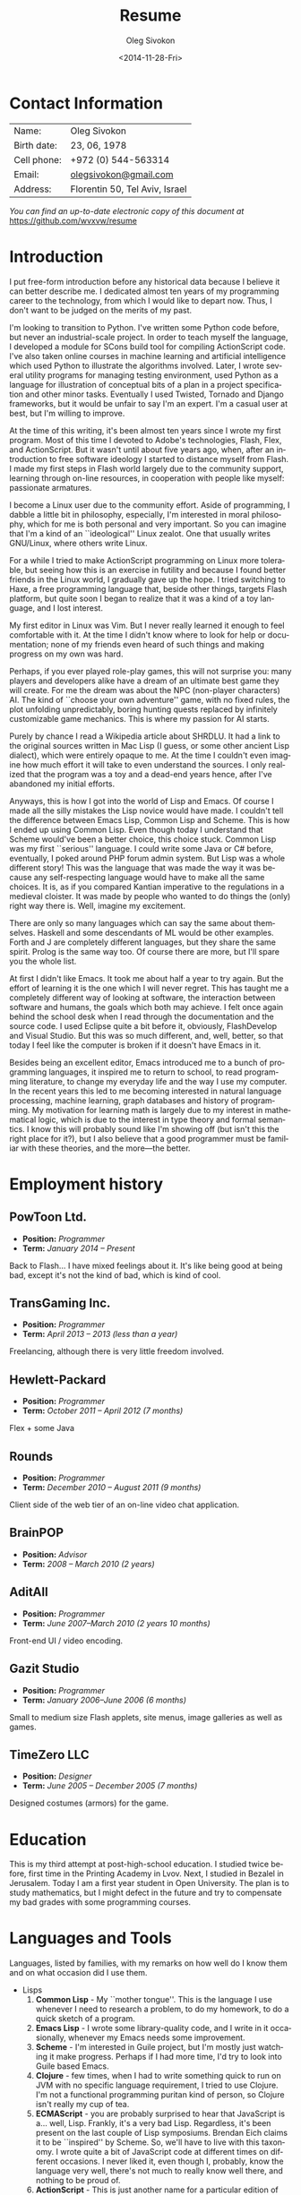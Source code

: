 # -*- fill-column: 80; org-confirm-babel-evaluate: nil -*-

#+TITLE:     Resume
#+AUTHOR:    Oleg Sivokon
#+EMAIL:     olegsivokon@gmail.com
#+DATE:      <2014-11-28-Fri>
#+DESCRIPTION: My resume
#+KEYWORDS: Resume, job, employment, cv
#+LANGUAGE: en
#+LaTeX_CLASS: memoir
#+LATEX_HEADER: \usepackage[usenames,dvipsnames]{color}
#+LATEX_HEADER: \usepackage[backend=bibtex, style=numeric]{biblatex}
#+LATEX_HEADER: \usepackage{commath}
#+LATEX_HEADER: \usepackage{marginnote}
#+LATEX_HEADER: \usepackage{listings}
#+LATEX_HEADER: \usepackage{color}
#+LATEX_HEADER: \usepackage{enumerate}
#+LATEX_HEADER: \usepackage{fourier-orns}
#+LATEX_HEADER: \usepackage{pifont}
#+LATEX_HEADER: \usepackage{marginnote}
#+LATEX_HEADER: \usepackage{multicol}
#+LATEX_HEADER: \usepackage[rm={oldstyle,proportional}, sf={oldstyle,proportional}, tt={lining,tabular,monowidth}]{cfr-lm}
#+LATEX_HEADER: \hypersetup{urlcolor=blue}
#+LATEX_HEADER: \hypersetup{colorlinks,urlcolor=blue}
#+LATEX_HEADER: \chapterstyle{veelo}
#+LATEX_HEADER: \setsecnumdepth{subsection}
#+LATEX_HEADER: \setlength{\columnsep}{18pt}
#+OPTIONS: toc:nil

#+BEGIN_SRC emacs-lisp :exports none
  (setq org-latex-pdf-process '("latexmk -pdflatex='pdflatex -shell-escape
        -interaction nonstopmode' -pdf -bibtex -f %f") org-latex-listings t
        org-src-fontify-natively t org-confirm-babel-evaluate nil
        org-babel-latex-htlatex "htlatex")
#+END_SRC

#+RESULTS:
: htlatex

#+BEGIN_LATEX
  \setlength{\parskip}{16pt plus 2pt minus 2pt}
  \definecolor{codebg}{rgb}{0.96,0.99,0.8}
  \definecolor{codestr}{rgb}{0.46,0.09,0.2}
  \lstset{
    backgroundcolor=\color{codebg},
    basicstyle=\ttfamily\scriptsize,
    breakatwhitespace=false,
    breaklines=false,
    captionpos=b,
    commentstyle=\color{mygreen},
    framexleftmargin=10pt,
    xleftmargin=10pt,
    framerule=0pt,
    frame=tb,
    keepspaces=true,
    keywordstyle=\color{blue},
    showspaces=false,
    showstringspaces=false,
    showtabs=false,
    stringstyle=\color{codestr},
    tabsize=2
  }
  \setsecnumdepth{subsection}
#+END_LATEX

#+TOC: headlines 2

\frontmatter

* Contact Information
  | Name:       | Oleg Sivokon                   |
  | Birth date: | 23, 06, 1978                   |
  | Cell phone: | +972 (0) 544-563314            |
  | Email:      | [[mailto:olegsivokon@gmail.com][olegsivokon@gmail.com]]          |
  | Address:    | Florentin 50, Tel Aviv, Israel |

  /You can find an up-to-date electronic copy of this document at/
  https://github.com/wvxvw/resume

* Introduction
  I put free-form introduction before any historical data because I believe it
  can better describe me.  I dedicated almost ten years of my programming career
  to the technology, from which I would like to depart now.  Thus, I don't want
  to be judged on the merits of my past.

  I'm looking to transition to Python.  I've written some Python code before,
  but never an industrial-scale project.  In order to teach myself the language,
  I developed a module for SCons build tool for compiling ActionScript code.
  I've also taken online courses in machine learning and artificial intelligence
  which used Python to illustrate the algorithms involved.  Later, I wrote
  several utility programs for managing testing environment, used Python as a
  language for illustration of conceptual bits of a plan in a project
  specification and other minor tasks.  Eventually I used Twisted, Tornado and
  Django frameworks, but it would be unfair to say I'm an expert.  I'm a casual
  user at best, but I'm willing to improve.

  At the time of this writing, it's been almost ten years since I wrote my first
  program.  Most of this time I devoted to Adobe's technologies, Flash, Flex,
  and ActionScript.  But it wasn't until about five years ago, when, after an
  introduction to free software ideology I started to distance myself from
  Flash.  I made my first steps in Flash world largely due to the community
  support, learning through on-line resources, in cooperation with people like
  myself: passionate armatures.

  I become a Linux user due to the community effort.  Aside of programming, I
  dabble a little bit in philosophy, especially, I'm interested in moral
  philosophy, which for me is both personal and very important.  So you can
  imagine that I'm a kind of an ``ideological'' Linux zealot.  One that usually
  writes GNU/Linux, where others write Linux.
  
  For a while I tried to make ActionScript programming on Linux more tolerable,
  but seeing how this is an exercise in futility and because I found better
  friends in the Linux world, I gradually gave up the hope.  I tried switching
  to Haxe, a free programming language that, beside other things, targets Flash
  platform, but quite soon I began to realize that it was a kind of a toy
  language, and I lost interest.

  My first editor in Linux was Vim.  But I never really learned it enough to
  feel comfortable with it.  At the time I didn't know where to look for help or
  documentation; none of my friends even heard of such things and making
  progress on my own was hard.

  #+BEGIN_LATEX
    \noindent\hrulefill\hspace{0.2cm}
    $\mathrel{
      \raisebox{-2pt}{
        \ding{167} \;
        \ding{167} \;
        \ding{167}}}$
    \hspace{0.2cm} \hrulefill
  #+END_LATEX

  Perhaps, if you ever played role-play games, this will not surprise you: many
  players and developers alike have a dream of an ultimate best game they will
  create.  For me the dream was about the NPC (non-player characters) AI.  The
  kind of ``choose your own adventure'' game, with no fixed rules, the plot
  unfolding unpredictably, boring hunting quests replaced by infinitely
  customizable game mechanics.  This is where my passion for AI starts.

  Purely by chance I read a Wikipedia article about SHRDLU.  It had a link to
  the original sources written in Mac Lisp (I guess, or some other ancient Lisp
  dialect), which were entirely opaque to me.  At the time I couldn't even
  imagine how much effort it will take to even understand the sources.  I only
  realized that the program was a toy and a dead-end years hence, after I've
  abandoned my initial efforts.
  
  Anyways, this is how I got into the world of Lisp and Emacs.  Of course I made
  all the silly mistakes the Lisp novice would have made.  I couldn't tell the
  difference between Emacs Lisp, Common Lisp and Scheme.  This is how I ended up
  using Common Lisp.  Even though today I understand that Scheme would've been a
  better choice, this choice stuck.  Common Lisp was my first ``serious''
  language.  I could write some Java or C# before, eventually, I poked around
  PHP forum admin system.  But Lisp was a whole different story!  This was the
  language that was made the way it was because any self-respecting language
  would have to make all the same choices.  It is, as if you compared Kantian
  imperative to the regulations in a medieval cloister.  It was made by people
  who wanted to do things the (only) right way there is.  Well, imagine my
  excitement.

  There are only so many languages which can say the same about themselves.
  Haskell and some descendants of ML would be other examples. Forth and J are
  completely different languages, but they share the same spirit.  Prolog is the
  same way too.  Of course there are more, but I'll spare you the whole list.

  At first I didn't like Emacs.  It took me about half a year to try again.  But
  the effort of learning it is the one which I will never regret.  This has
  taught me a completely different way of looking at software, the interaction
  between software and humans, the goals which both may achieve.  I felt once
  again behind the school desk when I read through the documentation and the
  source code.  I used Eclipse quite a bit before it, obviously, FlashDevelop
  and Visual Studio.  But this was so much different, and, well, better, so that
  today I feel like the computer is broken if it doesn't have Emacs in it.

  Besides being an excellent editor, Emacs introduced me to a bunch of
  programming languages, it inspired me to return to school, to read programming
  literature, to change my everyday life and the way I use my computer.  In the
  recent years this led to me becoming interested in natural language
  processing, machine learning, graph databases and history of programming.  My
  motivation for learning math is largely due to my interest in mathematical
  logic, which is due to the interest in type theory and formal semantics.  I
  know this will probably sound like I'm showing off (but isn't this the right
  place for it?), but I also believe that a good programmer must be familiar
  with these theories, and the more---the better.

\mainmatter

* Employment history

** PowToon Ltd.
   #+BEGIN_LATEX
     \marginnote{
       \includegraphics[width=30px]{./images/powtoon-logo.png}
     }
   #+END_LATEX
   + *Position:* /Programmer/
   + *Term:* /January 2014 – Present/
   
   Back to Flash... I have mixed feelings about it. It's like being
   good at being bad, except it's not the kind of bad, which is kind of
   cool.
   
** TransGaming Inc.
   #+BEGIN_LATEX
     \marginnote{
       \includegraphics[width=50px]{./images/transgaming-logo.png}
     }
   #+END_LATEX
   + *Position:* /Programmer/
   + *Term:* /April 2013 – 2013 (less than a year)/
   
   Freelancing, although there is very little freedom involved.
   
** Hewlett-Packard
   #+BEGIN_LATEX
     \marginnote{
       \includegraphics[width=50px]{./images/hp-logo.png}
     }
   #+END_LATEX
   + *Position:* /Programmer/
   + *Term:* /October 2011 – April 2012 (7 months)/
   
   Flex + some Java
   
** Rounds
   #+BEGIN_LATEX
     \marginnote{
       \includegraphics[width=50px]{./images/rounds-logo.png}
     }
   #+END_LATEX
   + *Position:* /Programmer/
   + *Term:* /December 2010 – August 2011 (9 months)/
   
   Client side of the web tier of an on-line video chat application.
   
** BrainPOP
   #+BEGIN_LATEX
     \marginnote{
       \includegraphics[width=57px]{./images/brainpop-logo.png}
     }
   #+END_LATEX
   + *Position:* /Advisor/
   + *Term:* /2008 – March 2010 (2 years)/
   
** AditAll
   #+BEGIN_LATEX
     \marginnote{
       \includegraphics[width=70px]{./images/aditall-logo.png}
     }
   #+END_LATEX
   + *Position:* /Programmer/
   + *Term:* /June 2007--March 2010 (2 years 10 months)/
   
   Front-end UI / video encoding.
   
** Gazit Studio
   #+BEGIN_LATEX
     \marginnote{
       \includegraphics[width=50px]{./images/gazit-logo.png}
     }
   #+END_LATEX
   + *Position:* /Programmer/
   + *Term:* /January 2006--June 2006 (6 months)/
   
   Small to medium size Flash applets, site menus, image galleries as well as games.

** TimeZero LLC
   #+BEGIN_LATEX
     \marginnote{
       \includegraphics[width=100px]{./images/timezero-logo.png}
     }
   #+END_LATEX
   + *Position:* /Designer/
   + *Term:* /June 2005 – December 2005 (7 months)/

   Designed costumes (armors) for the game.

* Education

  This is my third attempt at post-high-school education.  I studied twice
  before, first time in the Printing Academy in Lvov.  Next, I studied in
  Bezalel in Jerusalem.  Today I am a first year student in Open University.
  The plan is to study mathematics, but I might defect in the future and
  try to compensate my bad grades with some programming courses.

* Languages and Tools
  Languages, listed by families, with my remarks on how well do I know them and
  on what occasion did I use them.

  + Lisps
    1. *Common Lisp* - My ``mother tongue''.  This is the language I use whenever
       I need to research a problem, to do my homework, to do a quick sketch of
       a program.
    2. *Emacs Lisp* - I wrote some library-quality code, and I write in it
       occasionally, whenever my Emacs needs some improvement.
    3. *Scheme* - I'm interested in Guile project, but I'm mostly just watching
       it make progress.  Perhaps if I had more time, I'd try to look into Guile
       based Emacs.
    4. *Clojure* - few times, when I had to write something quick to run on JVM
       with no specific language requirement, I tried to use Clojure.  I'm not a
       functional programming puritan kind of person, so Clojure isn't really my
       cup of tea.
    5. *ECMAScript* - you are probably surprised to hear that JavaScript is a...
       well, Lisp.  Frankly, it's a very bad Lisp.  Regardless, it's been
       present on the last couple of Lisp symposiums.  Brendan Eich claims it to
       be ``inspired'' by Scheme.  So, we'll have to live with this taxonomy.  I
       wrote quite a bit of JavaScript code at different times on different
       occasions.  I never liked it, even though I, probably, know the language
       very well, there's not much to really know well there, and nothing to be
       proud of.
    6. *ActionScript* - This is just another name for a particular edition of 
       ECMAScript designed by Mozilla and Macromedia, (later Adobe took over)
       around 2004-2006.  I'm talking of course about ActionScript 3.
       ActionScript 2 is simply ECMAScript 2 with a handful of proprietary
       extensions.  I've spent most of my programming career writing in
       ActionScript.  I might know the ins and outs of the language better than
       anyone else living and writing in this language today, but, as with
       JavaScript, I just shrug whenever someone mentions it.
    7. *TypeScript* - A ``JavaScript with types''.  A toy language designed by
       Microsoft.  Basically a preprocessor macro, which adds ML-style types
       to JavaScript.  Very ad hoc and simplistic, yet I have to admit I wrote
       a project in this language.  A loader for arcade games for Smart TV.
  
  + FORTRAN-esque
    1. *C* - I can read and, eventually, patch others code.  I wrote a wrapper
       for C library, which required marginal knowledge of C language.  This
       whole family is certainly not my cup of coffee.
    2. *Java* - On several occasions I had to write some Java code.  Once it was
       Spring, another time it was JEE, but I only did maintenance work on old
       large projects, fixing a minor bug here and there.
    3. *C#* - About five years ago I wrote couple of plugins for FlashDevelop.
       At another time, I tried to extend MSBuild with some C# code, but I
       quickly realized nobody (even in the MSVS world) uses MSBuild, so I gave
       it up.  Again, this is not a kind of language that has a strong appeal
       for me.
    4. *C++* - I took a course on CUDA (it's an NVidia technology for programming
       for their graphic processors), but I didn't finish it.  The course
       required writing in C++.  This was the only time in my life I wrote in
       this language.  I've no interest in repeating the experiment.
    5. *Python* - Is the only language in this family that I'm happy with.  I
       wrote few things in Python, mostly scripts to be used by others in
       automation of their daily tasks.  Builds, testing, producing reports etc.
       I even have an example project I completed as a test when I applied to
       Walla for the position of Python programmer in [[https://github.com/wvxvw?tab%3Drepositories][my GitHub repo]].
    6. *PHP* - I encountered PHP few times in my life, but there wasn't a time
       when I didn't regret encountering it.
    7. I don't actually know FORTRAN.
       
  + ML-like
    1. *OCaml* - I've used this language to practice when learning about the
       concepts of functional programming.  All I wrote in it were the exercises
       from Project Euler, nevertheless, I believe, I have a tolerable level of
       understanding.
    2. *Haskell* - I remember Douglas Crockford once said that today nobody
       talks about Java as a programming language, instead everyone uses it as
       an attack vector.  Haskell is my attack vector.  It would be unfair to
       call this language dumb or simplistic.  After all, if you compare it to,
       say, JavaScript, it's a much, much better language.  Yet, JavaScript
       never promised the kinds of things Haskell does, and I am particularly
       upset about Haskell's overpromise and underdelivery.
    3. *Erlang* - Nice small language.  I had a chance encounter with it about
       four years ago, when I had to write a chat bot in it.  There are few
       awkward things about the language, but what really shines here is the
       abstraction of parallel execution.
    4. *Scala* - This is practically an OCaml's clone.  I have mixed feeling about
       this language.  I never went past simple experiments with it, but I also
       can't really see a use case for it in my life.  If I wanted OCaml, I'd
       rather use that.  I've no use for the goodness of JRE.
    5. *Haxe* - Haxe is actually a mix.  It's half ECMAScript and half-ML.  It
       feels like Nicolas Cannasse wanted very much to have ML in Flash, but
       was afraid that actual ML will scare the few supporters there were,
       so it kind of stuck half-way.  Even though, this is probably your best
       option when it comes to writing for Flash Player.  My last project
       in PowToon is half Haxe and half AS3, with the core of the project
       written in Haxe and the interface being AS3.

  + Logic Programming
    1. *Prolog* - I attempted it some time in the past and didn't understand it.
       I recently made a second attempt, equipped with The Art of Prolog, and
       I'm falling in love with this language.
    2. *Mercury* - A more modern Prolog, compiled, with ML-like type system.
       An interesting language, which I tried once and would want to try more,
       if a possibility presents itself.
    3. *SQL* - Yes, SQL isn't a logical programming language, but it is so 
       closely related to Prolog, that I felt it would be appropriate to put it
       here.  I'm not a pro.  I had to use SQL with a handful of databases,
       but there wasn't much to write home about.
       
  + Miscellaneous
    1. *Forth* - This was my first non-mainstream language.  It was totally
       mind-blowing.  It made me rethink a lot of things about other languages.
       I'd be happy to get to know it better, if I had more time.
    2. *PostScript* - Inspired by Forth, I looked at similar languages, and
       eventually, I even wrote a very reduced version of a PostScript
       interpreter in ActionScript (it's on GitHub too).
    3. *J* - And when you'd think there can't be anything weirder... oh wait,
       J isn't at all weird.  It looks like pigeon footprints to the
       non-initiated, but, in fact, this is a great language, with fantastic
       concept and very interesting perspective.  If only I had more time.
    4. *Cypher*, *Gremlin*, *SPARQL*, *RDF* - odd languages developed for
       querying graph databases.  I've no good words for any of these.
    5. *Shell* - Bash, actually. I'm not a pro, but you can't use a Linux
       computer without writing some shell script every now and then.
    6. *GP2* - This is a very unique language for graph processing, similar
       to Forth in that it's purely imperative and it's highly mathematical
       in that it's built around the concept of graph rewriting, specifically,
       double push-out.  If only I had the time...
       
  + Math and statistics
    1. *Octave (Matlab)* - I never used Matlab, only Octave.  I did it for the
       course in machine learning.  I know enough of the language to do simple
       stuff for my math courses in the uni, but this is the kind of language
       where you need to be good at math and programming comes second.
    2. *R (S)* - Surprisingly nice language.  I don't know much about it yet, but
       few times I needed graphs I used its libraries, and that looks very
       impressive.  I used R to work out the solutions for the assignments in
       few mathematical statistics courses that I took on-line.
    3. *Calc* - This is the language of Emacs calculator.  It is useful mostly
       for Org tables (aka spreadsheets).  If you aren't familiar with Org,
       think of MS Excel VB macros.
    4. *Maxima* - A math package written in Common Lisp (yet Maxima is a 
       separate language).  I know just enough to solve systems of linear
       equations.
  
  + Markup and data
    1. *XML* - At a time I compiled an E4X tutorial, which was quite
       popular on actionscript.org.  I wrote an XML parser, probably even more
       then once.  This also includes (maybe somewhat rudimentary XSLT, DTD and
       even RNG!).
    2. *JSON* - As with Haskell, I'm trying to convince people that this does
       not achieve the goal of what a markup language can do.
    3. *TeX* - I'm a newbie, but I'm improving.  Obviously, this resume was set
       using LaTeX and Emacs' awesome Org mode.
    4. *Info* - I wrote several info pages, no kidding!
    5. *Man* - When Adobe donated Flex to Apache I wrote Man pages for the
       compiler and other command-line tools from SDK, but they were never
       used...
    6. *Protobuf* - Tried that too.
    7. *AMF* - Most people don't know about it.  This is a binary data format
       used by Flash.  It's an open format and it fits ECMAScript languages very
       well.  There are even libraries in several other non-ECMAScript languages
       to parse it.  I once wrote a parser too, right, in Common Lisp.
    8. *Dot* - The language for laying out graphs, saying this just in case.

  By this time you may be wondering... yes, here they are!
   
  + Languages that I don't know squat about
    1. *Pascal* - Yup, I've never written not even a single line of code in
       Pascal.
    2. *Basic* - Actually, I wrote some, but I'd rather not talk about it.
    3. *Perl* - I am horrified by the looks of it.
    4. *Ruby* - Nope, I know no Ruby either.
    5. *Smalltalk* - Neither Smalltalk.
    6. *Objective-C* - Oh, don't get me started.
